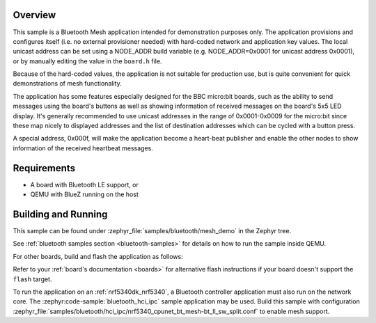 .. zephyr:code-sample:: ble_mesh_demo
   :name: Mesh Demo
   :relevant-api: bt_mesh bluetooth

   Implement a Bluetooth Mesh demo application.

Overview
********

This sample is a Bluetooth Mesh application intended for demonstration
purposes only. The application provisions and configures itself (i.e. no
external provisioner needed) with hard-coded network and application key
values. The local unicast address can be set using a NODE_ADDR build
variable (e.g. NODE_ADDR=0x0001 for unicast address 0x0001), or by
manually editing the value in the ``board.h`` file.

Because of the hard-coded values, the application is not suitable for
production use, but is quite convenient for quick demonstrations of mesh
functionality.

The application has some features especially designed for the BBC
micro:bit boards, such as the ability to send messages using the board's
buttons as well as showing information of received messages on the
board's 5x5 LED display. It's generally recommended to use unicast
addresses in the range of 0x0001-0x0009 for the micro:bit since these
map nicely to displayed addresses and the list of destination addresses
which can be cycled with a button press.

A special address, 0x000f, will make the application become a heart-beat
publisher and enable the other nodes to show information of the received
heartbeat messages.

Requirements
************

* A board with Bluetooth LE support, or
* QEMU with BlueZ running on the host

Building and Running
********************

This sample can be found under :zephyr_file:`samples/bluetooth/mesh_demo` in
the Zephyr tree.

See :ref:`bluetooth samples section <bluetooth-samples>` for details on how
to run the sample inside QEMU.

For other boards, build and flash the application as follows:

.. zephyr-app-commands::
   :zephyr-app: samples/bluetooth/mesh_demo
   :board: <board>
   :goals: flash
   :compact:

Refer to your :ref:`board's documentation <boards>` for alternative
flash instructions if your board doesn't support the ``flash`` target.

To run the application on an :ref:`nrf5340dk_nrf5340`, a Bluetooth controller application
must also run on the network core. The :zephyr:code-sample:`bluetooth_hci_ipc` sample
application may be used. Build this sample with configuration
:zephyr_file:`samples/bluetooth/hci_ipc/nrf5340_cpunet_bt_mesh-bt_ll_sw_split.conf`
to enable mesh support.
